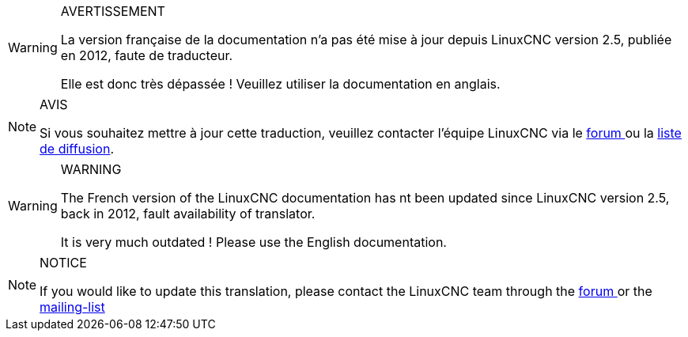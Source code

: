 [WARNING]
.AVERTISSEMENT
=================================================
La version française de la documentation n'a pas 
été mise à jour depuis LinuxCNC version 2.5, 
publiée en 2012, faute de traducteur.

Elle est donc très dépassée ! Veuillez utiliser 
la documentation en anglais.
=================================================

[NOTE]
.AVIS
=================================================
Si vous souhaitez mettre à jour cette traduction, 
veuillez contacter l'équipe LinuxCNC via le 
https://forum.linuxcnc.org[forum ]
ou la http://lists.sourceforge.net/lists/listinfo/emc-developers[liste de diffusion].
=================================================

[WARNING]
.WARNING
=================================================
The French version of the LinuxCNC documentation 
has nt been updated since LinuxCNC version 2.5, 
back in 2012, fault availability of translator.

It is very much outdated ! Please use the 
English documentation.
=================================================

[NOTE]
.NOTICE
=================================================
If you would like to update this translation, 
please contact the LinuxCNC team through the 
https://forum.linuxcnc.org[forum ] or the 
http://lists.sourceforge.net/lists/listinfo/emc-developers[mailing-list]
=================================================

// vim: set syntax=asciidoc:


